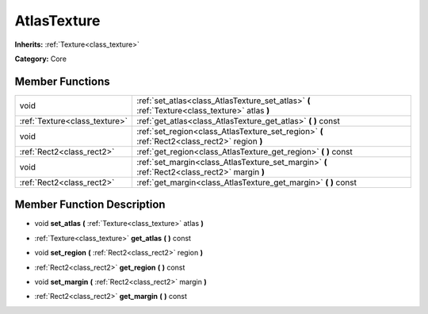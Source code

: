 .. _class_AtlasTexture:

AtlasTexture
============

**Inherits:** :ref:`Texture<class_texture>`

**Category:** Core



Member Functions
----------------

+--------------------------------+--------------------------------------------------------------------------------------------------+
| void                           | :ref:`set_atlas<class_AtlasTexture_set_atlas>`  **(** :ref:`Texture<class_texture>` atlas  **)** |
+--------------------------------+--------------------------------------------------------------------------------------------------+
| :ref:`Texture<class_texture>`  | :ref:`get_atlas<class_AtlasTexture_get_atlas>`  **(** **)** const                                |
+--------------------------------+--------------------------------------------------------------------------------------------------+
| void                           | :ref:`set_region<class_AtlasTexture_set_region>`  **(** :ref:`Rect2<class_rect2>` region  **)**  |
+--------------------------------+--------------------------------------------------------------------------------------------------+
| :ref:`Rect2<class_rect2>`      | :ref:`get_region<class_AtlasTexture_get_region>`  **(** **)** const                              |
+--------------------------------+--------------------------------------------------------------------------------------------------+
| void                           | :ref:`set_margin<class_AtlasTexture_set_margin>`  **(** :ref:`Rect2<class_rect2>` margin  **)**  |
+--------------------------------+--------------------------------------------------------------------------------------------------+
| :ref:`Rect2<class_rect2>`      | :ref:`get_margin<class_AtlasTexture_get_margin>`  **(** **)** const                              |
+--------------------------------+--------------------------------------------------------------------------------------------------+

Member Function Description
---------------------------

.. _class_AtlasTexture_set_atlas:

- void  **set_atlas**  **(** :ref:`Texture<class_texture>` atlas  **)**

.. _class_AtlasTexture_get_atlas:

- :ref:`Texture<class_texture>`  **get_atlas**  **(** **)** const

.. _class_AtlasTexture_set_region:

- void  **set_region**  **(** :ref:`Rect2<class_rect2>` region  **)**

.. _class_AtlasTexture_get_region:

- :ref:`Rect2<class_rect2>`  **get_region**  **(** **)** const

.. _class_AtlasTexture_set_margin:

- void  **set_margin**  **(** :ref:`Rect2<class_rect2>` margin  **)**

.. _class_AtlasTexture_get_margin:

- :ref:`Rect2<class_rect2>`  **get_margin**  **(** **)** const


